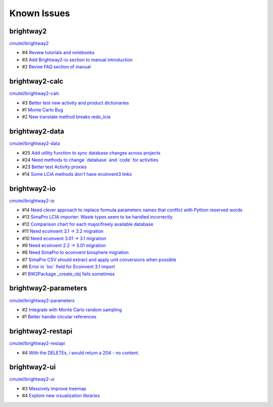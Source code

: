 .. _knownissues:

Known Issues
============

brightway2
----------

`cmutel/brightway2 <http://bitbucket.org/cmutel/brightway2/issues/>`__

* #4 `Review tutorials and notebooks <https://bitbucket.org/cmutel/brightway2/issue/4>`__
* #3 `Add Brightway2-io section to manual introduction <https://bitbucket.org/cmutel/brightway2/issue/3>`__
* #2 `Revise FAQ section of manual <https://bitbucket.org/cmutel/brightway2/issue/2>`__


brightway2-calc
---------------

`cmutel/brightway2-calc <http://bitbucket.org/cmutel/brightway2-calc/issues/>`__

* #3 `Better test new activity and product dictionaries <https://bitbucket.org/cmutel/brightway2-calc/issue/3>`__
* #1 `Monte Carlo Bug <https://bitbucket.org/cmutel/brightway2-calc/issue/1>`__
* #2 `New translate method breaks redo_lcia <https://bitbucket.org/cmutel/brightway2-calc/issue/2>`__

brightway2-data
---------------

`cmutel/brightway2-data <http://bitbucket.org/cmutel/brightway2-data/issues/>`__

* #25 `Add utility function to sync database changes across projects <https://bitbucket.org/cmutel/brightway2-data/issue/25>`__
* #24 `Need methods to change \`database\` and \`code\` for activities <https://bitbucket.org/cmutel/brightway2-data/issue/24>`__
* #23 `Better test Activity proxies <https://bitbucket.org/cmutel/brightway2-data/issue/23>`__
* #14 `Some LCIA methods don't have ecoinvent3 links <https://bitbucket.org/cmutel/brightway2-data/issue/14>`__


brightway2-io
-------------

`cmutel/brightway2-io <http://bitbucket.org/cmutel/brightway2-io/issues/>`__

* #14 `Need clever approach to replace formula parameters names that conflict with Python reserved words <https://bitbucket.org/cmutel/brightway2-io/issue/14>`__
* #13 `SimaPro LCIA importer: Waste types seem to be handled incorrectly <https://bitbucket.org/cmutel/brightway2-io/issue/13>`__
* #12 `Comparison chart for each major/freely available database <https://bitbucket.org/cmutel/brightway2-io/issue/12>`__
* #11 `Need ecoinvent 3.1 -> 3.2 migration <https://bitbucket.org/cmutel/brightway2-io/issue/11>`__
* #10 `Need ecoinvent 3.01 -> 3.1 migration <https://bitbucket.org/cmutel/brightway2-io/issue/10>`__
* #9 `Need ecoinvent 2.2 -> 3.01 migration <https://bitbucket.org/cmutel/brightway2-io/issue/9>`__
* #8 `Need SimaPro to ecoinvent biosphere migration <https://bitbucket.org/cmutel/brightway2-io/issue/8>`__
* #7 `SimaPro CSV should extract and apply unit conversions when possible <https://bitbucket.org/cmutel/brightway2-io/issue/7>`__
* #6 `Error in \`loc\` field for Ecoinvent 3.1 import <https://bitbucket.org/cmutel/brightway2-io/issue/6>`__
* #1 `BW2Package _create_obj fails sometimes <https://bitbucket.org/cmutel/brightway2-io/issue/1>`__

brightway2-parameters
---------------------

`cmutel/brightway2-parameters <http://bitbucket.org/cmutel/brightway2-parameters/issues/>`__

* #2 `Integrate with Monte Carlo random sampling <https://bitbucket.org/cmutel/brightway2-parameters/issue/2>`__
* #1 `Better handle circular references <https://bitbucket.org/cmutel/brightway2-parameters/issue/1>`__


brightway2-restapi
------------------

`cmutel/brightway2-restapi <http://bitbucket.org/cmutel/brightway2-restapi/issues/>`__

* #4 `With the DELETEs, i would return a 204 - no content. <https://bitbucket.org/cmutel/brightway2-restapi/issue/4>`__






brightway2-ui
-------------

`cmutel/brightway2-ui <http://bitbucket.org/cmutel/brightway2-ui/issues/>`__

* #3 `Massively improve treemap <https://bitbucket.org/cmutel/brightway2-ui/issue/3>`__
* #4 `Explore new visualization libraries <https://bitbucket.org/cmutel/brightway2-ui/issue/4>`__


